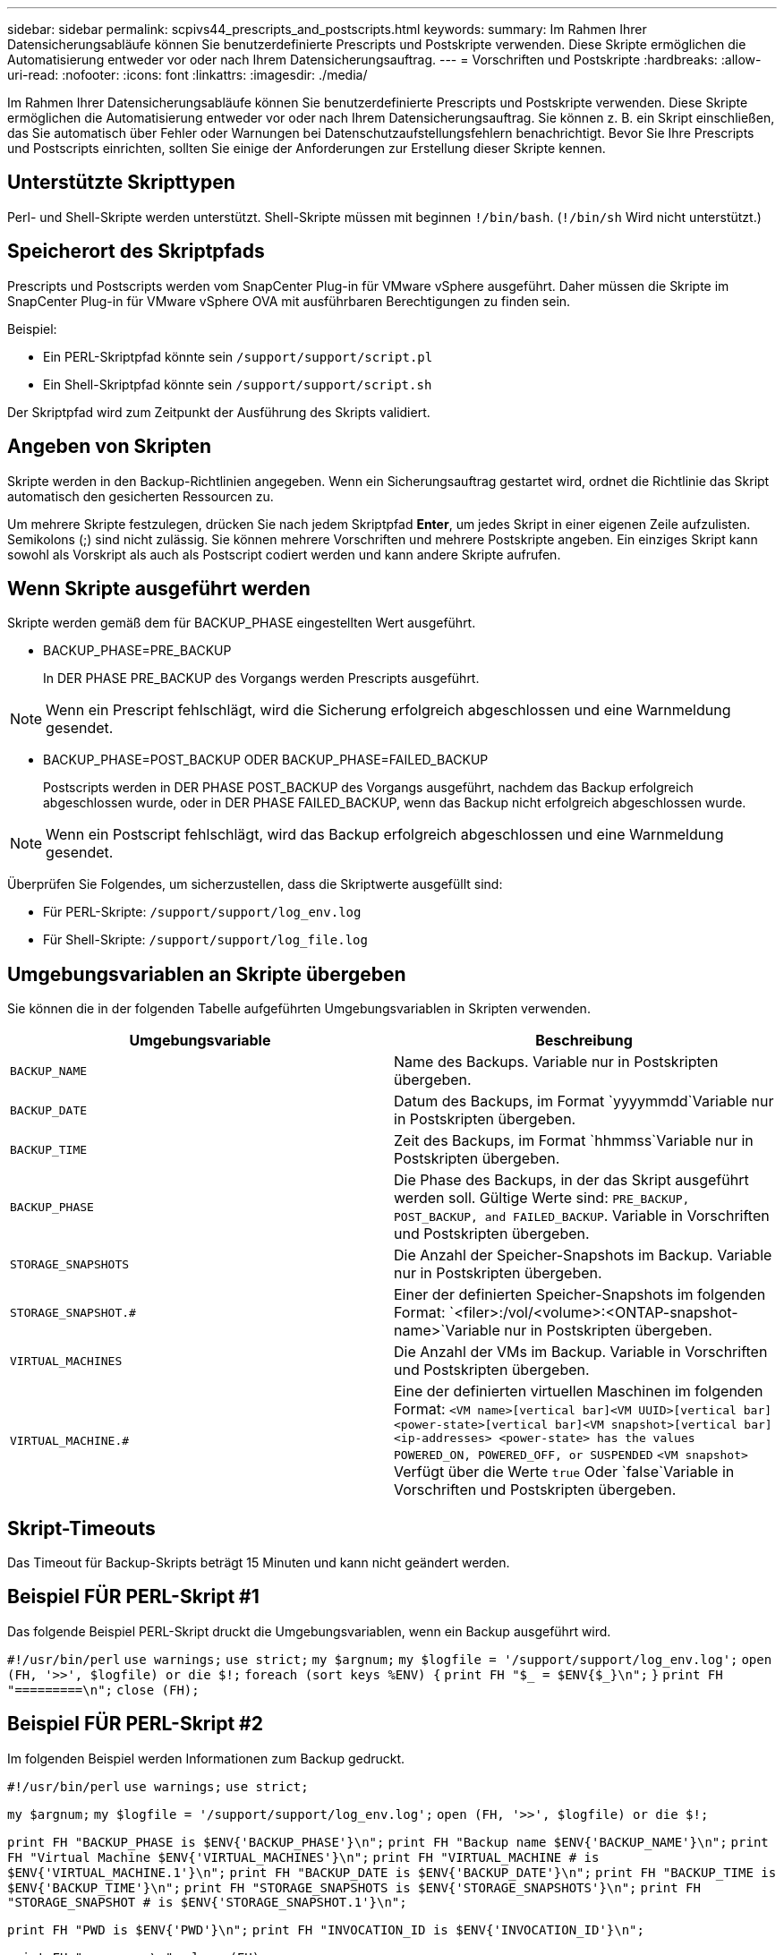 ---
sidebar: sidebar 
permalink: scpivs44_prescripts_and_postscripts.html 
keywords:  
summary: Im Rahmen Ihrer Datensicherungsabläufe können Sie benutzerdefinierte Prescripts und Postskripte verwenden. Diese Skripte ermöglichen die Automatisierung entweder vor oder nach Ihrem Datensicherungsauftrag. 
---
= Vorschriften und Postskripte
:hardbreaks:
:allow-uri-read: 
:nofooter: 
:icons: font
:linkattrs: 
:imagesdir: ./media/


[role="lead"]
Im Rahmen Ihrer Datensicherungsabläufe können Sie benutzerdefinierte Prescripts und Postskripte verwenden. Diese Skripte ermöglichen die Automatisierung entweder vor oder nach Ihrem Datensicherungsauftrag. Sie können z. B. ein Skript einschließen, das Sie automatisch über Fehler oder Warnungen bei Datenschutzaufstellungsfehlern benachrichtigt. Bevor Sie Ihre Prescripts und Postscripts einrichten, sollten Sie einige der Anforderungen zur Erstellung dieser Skripte kennen.



== Unterstützte Skripttypen

Perl- und Shell-Skripte werden unterstützt. Shell-Skripte müssen mit beginnen `!/bin/bash`. (`!/bin/sh` Wird nicht unterstützt.)



== Speicherort des Skriptpfads

Prescripts und Postscripts werden vom SnapCenter Plug-in für VMware vSphere ausgeführt. Daher müssen die Skripte im SnapCenter Plug-in für VMware vSphere OVA mit ausführbaren Berechtigungen zu finden sein.

Beispiel:

* Ein PERL-Skriptpfad könnte sein `/support/support/script.pl`
* Ein Shell-Skriptpfad könnte sein `/support/support/script.sh`


Der Skriptpfad wird zum Zeitpunkt der Ausführung des Skripts validiert.



== Angeben von Skripten

Skripte werden in den Backup-Richtlinien angegeben. Wenn ein Sicherungsauftrag gestartet wird, ordnet die Richtlinie das Skript automatisch den gesicherten Ressourcen zu.

Um mehrere Skripte festzulegen, drücken Sie nach jedem Skriptpfad *Enter*, um jedes Skript in einer eigenen Zeile aufzulisten. Semikolons (;) sind nicht zulässig. Sie können mehrere Vorschriften und mehrere Postskripte angeben. Ein einziges Skript kann sowohl als Vorskript als auch als Postscript codiert werden und kann andere Skripte aufrufen.



== Wenn Skripte ausgeführt werden

Skripte werden gemäß dem für BACKUP_PHASE eingestellten Wert ausgeführt.

* BACKUP_PHASE=PRE_BACKUP
+
In DER PHASE PRE_BACKUP des Vorgangs werden Prescripts ausgeführt.




NOTE: Wenn ein Prescript fehlschlägt, wird die Sicherung erfolgreich abgeschlossen und eine Warnmeldung gesendet.

* BACKUP_PHASE=POST_BACKUP ODER BACKUP_PHASE=FAILED_BACKUP
+
Postscripts werden in DER PHASE POST_BACKUP des Vorgangs ausgeführt, nachdem das Backup erfolgreich abgeschlossen wurde, oder in DER PHASE FAILED_BACKUP, wenn das Backup nicht erfolgreich abgeschlossen wurde.




NOTE: Wenn ein Postscript fehlschlägt, wird das Backup erfolgreich abgeschlossen und eine Warnmeldung gesendet.

Überprüfen Sie Folgendes, um sicherzustellen, dass die Skriptwerte ausgefüllt sind:

* Für PERL-Skripte: `/support/support/log_env.log`
* Für Shell-Skripte: `/support/support/log_file.log`




== Umgebungsvariablen an Skripte übergeben

Sie können die in der folgenden Tabelle aufgeführten Umgebungsvariablen in Skripten verwenden.

|===
| Umgebungsvariable | Beschreibung 


| `BACKUP_NAME` | Name des Backups. Variable nur in Postskripten übergeben. 


| `BACKUP_DATE` | Datum des Backups, im Format `yyyymmdd`Variable nur in Postskripten übergeben. 


| `BACKUP_TIME` | Zeit des Backups, im Format `hhmmss`Variable nur in Postskripten übergeben. 


| `BACKUP_PHASE` | Die Phase des Backups, in der das Skript ausgeführt werden soll. Gültige Werte sind: `PRE_BACKUP, POST_BACKUP, and FAILED_BACKUP`. Variable in Vorschriften und Postskripten übergeben. 


| `STORAGE_SNAPSHOTS` | Die Anzahl der Speicher-Snapshots im Backup. Variable nur in Postskripten übergeben. 


| `STORAGE_SNAPSHOT.#` | Einer der definierten Speicher-Snapshots im folgenden Format:
`<filer>:/vol/<volume>:<ONTAP-snapshot-name>`Variable nur in Postskripten übergeben. 


| `VIRTUAL_MACHINES` | Die Anzahl der VMs im Backup. Variable in Vorschriften und Postskripten übergeben. 


| `VIRTUAL_MACHINE.#` | Eine der definierten virtuellen Maschinen im folgenden Format:
`<VM name>[vertical bar]<VM UUID>[vertical bar]<power-state>[vertical bar]<VM snapshot>[vertical bar]<ip-addresses>
<power-state> has the values POWERED_ON, POWERED_OFF, or
SUSPENDED`
`<VM snapshot>` Verfügt über die Werte `true` Oder `false`Variable in Vorschriften und Postskripten übergeben. 
|===


== Skript-Timeouts

Das Timeout für Backup-Skripts beträgt 15 Minuten und kann nicht geändert werden.



== Beispiel FÜR PERL-Skript #1

Das folgende Beispiel PERL-Skript druckt die Umgebungsvariablen, wenn ein Backup ausgeführt wird.

`#!/usr/bin/perl`
`use warnings;`
`use strict;`
`my $argnum;`
`my $logfile = '/support/support/log_env.log';`
`open (FH, '>>', $logfile) or die $!;`
`foreach (sort keys %ENV) {`
`print FH "$_ = $ENV{$_}\n";`
`}`
`print FH "=========\n";`
`close (FH);`



== Beispiel FÜR PERL-Skript #2

Im folgenden Beispiel werden Informationen zum Backup gedruckt.

`#!/usr/bin/perl`
`use warnings;`
`use strict;`

`my $argnum;`
`my $logfile = '/support/support/log_env.log';`
`open (FH, '>>', $logfile) or die $!;`

`print FH "BACKUP_PHASE is $ENV{'BACKUP_PHASE'}\n";`
`print FH "Backup name  $ENV{'BACKUP_NAME'}\n";`
`print FH "Virtual Machine  $ENV{'VIRTUAL_MACHINES'}\n";`
`print FH "VIRTUAL_MACHINE # is $ENV{'VIRTUAL_MACHINE.1'}\n";`
`print FH "BACKUP_DATE is $ENV{'BACKUP_DATE'}\n";`
`print FH "BACKUP_TIME is $ENV{'BACKUP_TIME'}\n";`
`print FH "STORAGE_SNAPSHOTS is $ENV{'STORAGE_SNAPSHOTS'}\n";`
`print FH "STORAGE_SNAPSHOT # is $ENV{'STORAGE_SNAPSHOT.1'}\n";`

`print FH "PWD is $ENV{'PWD'}\n";`
`print FH "INVOCATION_ID is $ENV{'INVOCATION_ID'}\n";`

`print FH "=========\n";`
`close (FH);`



== Beispiel für Shell-Skript


`===============================================`
`#!/bin/bash`
`echo Stage $BACKUP_NAME >> /support/support/log_file.log`
`env >> /support/support/log_file.log`
`===============================================`
